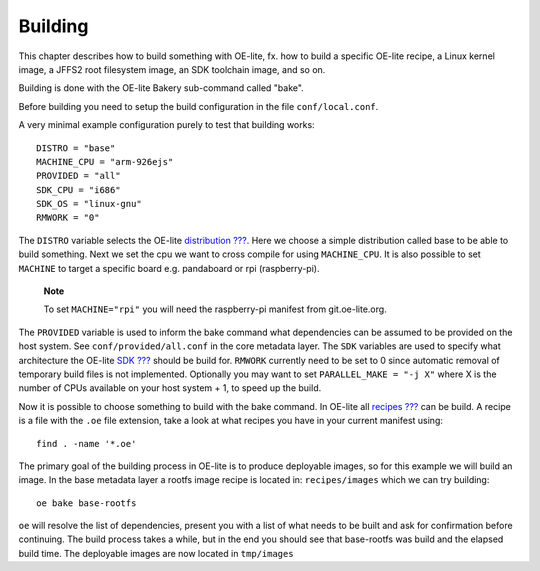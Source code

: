 .. // This is part of the OE-lite Developers Handbook
.. // Copyright (C) 2013
.. //   Esben Haabendal <esben@haabendal.dk>

********
Building
********

This chapter describes how to build something with OE-lite, fx. how to
build a specific OE-lite recipe, a Linux kernel image, a JFFS2 root
filesystem image, an SDK toolchain image, and so on.

Building is done with the OE-lite Bakery sub-command called "bake".

Before building you need to setup the build configuration in the file
``conf/local.conf``.

A very minimal example configuration purely to test that building
works::

    DISTRO = "base"
    MACHINE_CPU = "arm-926ejs"
    PROVIDED = "all"
    SDK_CPU = "i686"
    SDK_OS = "linux-gnu"
    RMWORK = "0"

The ``DISTRO`` variable selects the OE-lite
`distribution <#_oe_lite_terminology>`__
`??? <#_oe_lite_terminology>`__. Here we choose a simple distribution
called base to be able to build something. Next we set the cpu we want
to cross compile for using ``MACHINE_CPU``. It is also possible to set
``MACHINE`` to target a specific board e.g. pandaboard or rpi
(raspberry-pi).

    **Note**

    To set ``MACHINE="rpi"`` you will need the raspberry-pi manifest
    from git.oe-lite.org.

The ``PROVIDED`` variable is used to inform the bake command what
dependencies can be assumed to be provided on the host system. See
``conf/provided/all.conf`` in the core metadata layer. The ``SDK``
variables are used to specify what architecture the OE-lite
`SDK <#_oe_lite_terminology>`__ `??? <#_oe_lite_terminology>`__ should
be build for. ``RMWORK`` currently need to be set to 0 since automatic
removal of temporary build files is not implemented. Optionally you may
want to set ``PARALLEL_MAKE = "-j X"`` where X is the number of CPUs
available on your host system + 1, to speed up the build.

Now it is possible to choose something to build with the bake command.
In OE-lite all `recipes <#_oe_lite_terminology>`__
`??? <#_oe_lite_terminology>`__ can be build. A recipe is a file with
the ``.oe`` file extension, take a look at what recipes you have in your
current manifest using::

    find . -name '*.oe'

The primary goal of the building process in OE-lite is to produce
deployable images, so for this example we will build an image. In the
base metadata layer a rootfs image recipe is located in:
``recipes/images`` which we can try building::

    oe bake base-rootfs

``oe`` will resolve the list of dependencies, present you with a list of
what needs to be built and ask for confirmation before continuing. The
build process takes a while, but in the end you should see that
base-rootfs was build and the elapsed build time. The deployable images
are now located in ``tmp/images``
